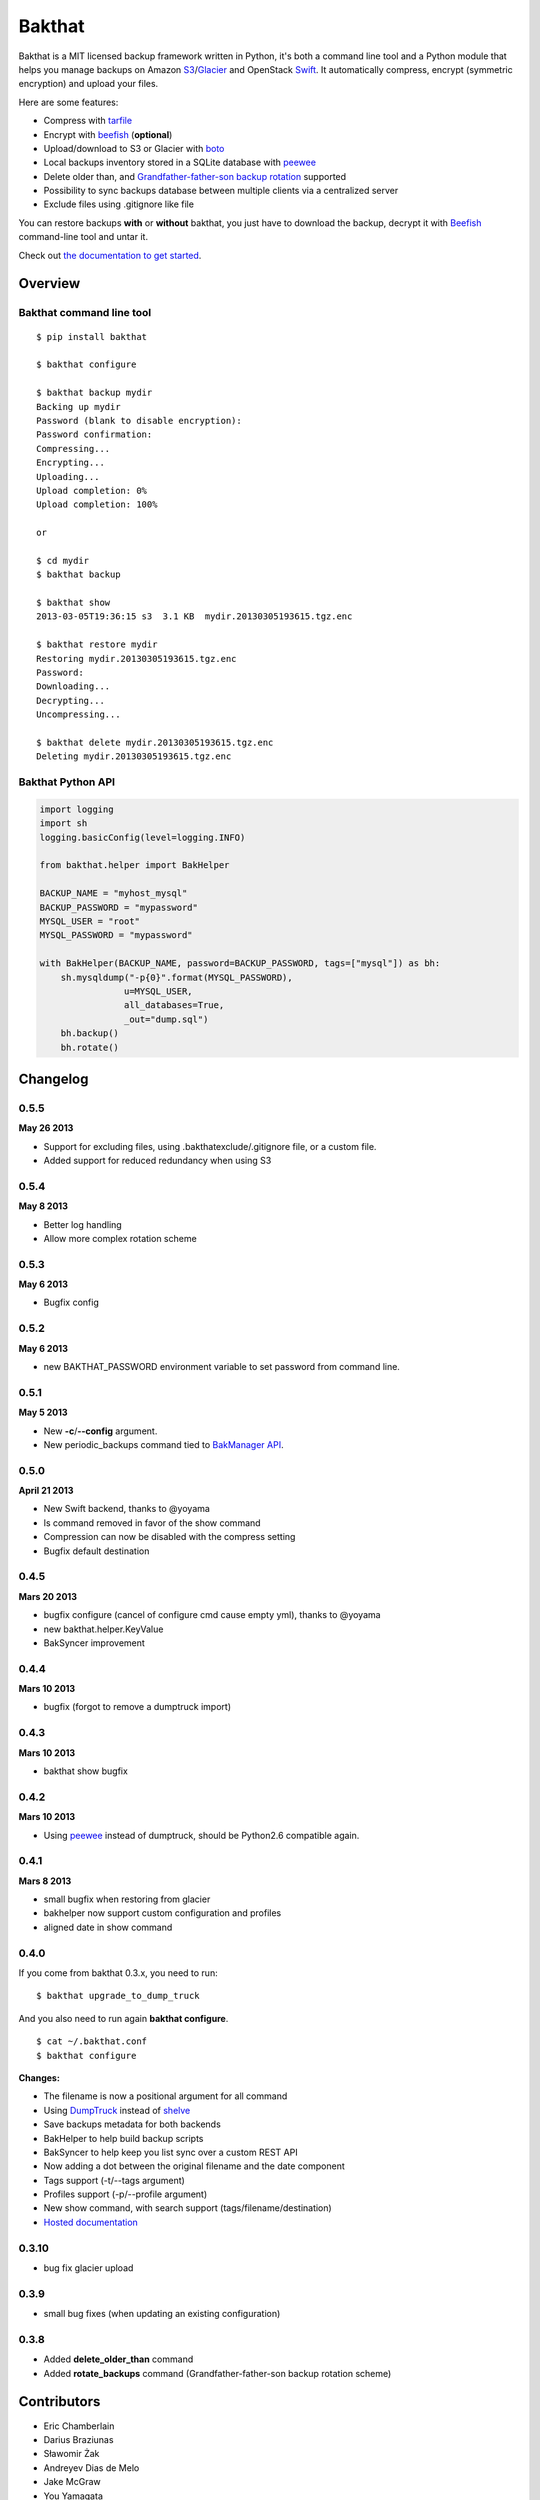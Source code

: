 =======
Bakthat
=======

Bakthat is a MIT licensed backup framework written in Python, it's both a command line tool and a Python module that helps you manage backups on Amazon `S3 <http://aws.amazon.com/s3/>`_/`Glacier <http://aws.amazon.com/glacier/>`_ and OpenStack `Swift <http://swift.openstack.org>`_. It automatically compress, encrypt (symmetric encryption) and upload your files.

Here are some features:

* Compress with `tarfile <http://docs.python.org/library/tarfile.html>`_
* Encrypt with `beefish <http://pypi.python.org/pypi/beefish>`_ (**optional**)
* Upload/download to S3 or Glacier with `boto <http://pypi.python.org/pypi/boto>`_
* Local backups inventory stored in a SQLite database with `peewee <http://peewee.readthedocs.org/>`_
* Delete older than, and `Grandfather-father-son backup rotation <http://en.wikipedia.org/wiki/Backup_rotation_scheme#Grandfather-father-son>`_ supported
* Possibility to sync backups database between multiple clients via a centralized server
* Exclude files using .gitignore like file

You can restore backups **with** or **without** bakthat, you just have to download the backup, decrypt it with `Beefish <http://pypi.python.org/pypi/beefish>`_ command-line tool and untar it.

Check out `the documentation to get started <http://docs.bakthat.io>`_.


Overview
--------

Bakthat command line tool
~~~~~~~~~~~~~~~~~~~~~~~~~

::

    $ pip install bakthat

    $ bakthat configure
    
    $ bakthat backup mydir
    Backing up mydir
    Password (blank to disable encryption): 
    Password confirmation: 
    Compressing...
    Encrypting...
    Uploading...
    Upload completion: 0%
    Upload completion: 100%

    or

    $ cd mydir
    $ bakthat backup
    
    $ bakthat show
    2013-03-05T19:36:15 s3  3.1 KB  mydir.20130305193615.tgz.enc

    $ bakthat restore mydir
    Restoring mydir.20130305193615.tgz.enc
    Password: 
    Downloading...
    Decrypting...
    Uncompressing...

    $ bakthat delete mydir.20130305193615.tgz.enc
    Deleting mydir.20130305193615.tgz.enc

Bakthat Python API
~~~~~~~~~~~~~~~~~~

.. code-block:: python

    import logging
    import sh
    logging.basicConfig(level=logging.INFO)

    from bakthat.helper import BakHelper

    BACKUP_NAME = "myhost_mysql"
    BACKUP_PASSWORD = "mypassword"
    MYSQL_USER = "root"
    MYSQL_PASSWORD = "mypassword"

    with BakHelper(BACKUP_NAME, password=BACKUP_PASSWORD, tags=["mysql"]) as bh:
        sh.mysqldump("-p{0}".format(MYSQL_PASSWORD),
                    u=MYSQL_USER,
                    all_databases=True,
                    _out="dump.sql")
        bh.backup()
        bh.rotate()


Changelog
---------

0.5.5
~~~~~

**May 26 2013**

- Support for excluding files, using .bakthatexclude/.gitignore file, or a custom file.
- Added support for reduced redundancy when using S3

0.5.4
~~~~~

**May 8 2013**

- Better log handling
- Allow more complex rotation scheme

0.5.3
~~~~~

**May 6 2013**

- Bugfix config

0.5.2
~~~~~

**May 6 2013**

- new BAKTHAT_PASSWORD environment variable to set password from command line.

0.5.1
~~~~~

**May 5 2013**

- New **-c**/**--config** argument.
- New periodic_backups command tied to `BakManager API <https://bakmanager.io>`_.

0.5.0
~~~~~

**April 21 2013**

- New Swift backend, thanks to @yoyama
- ls command removed in favor of the show command
- Compression can now be disabled with the compress setting
- Bugfix default destination 

0.4.5
~~~~~

**Mars 20 2013**

- bugfix configure (cancel of configure cmd cause empty yml), thanks to @yoyama
- new bakthat.helper.KeyValue
- BakSyncer improvement

0.4.4
~~~~~

**Mars 10 2013**

- bugfix (forgot to remove a dumptruck import)

0.4.3
~~~~~

**Mars 10 2013**

- bakthat show bugfix

0.4.2
~~~~~

**Mars 10 2013**

- Using `peewee <http://peewee.readthedocs.org/>`_ instead of dumptruck, should be Python2.6 compatible again.


0.4.1
~~~~~

**Mars 8 2013**

- small bugfix when restoring from glacier
- bakhelper now support custom configuration and profiles
- aligned date in show command

0.4.0
~~~~~

If you come from bakthat 0.3.x, you need to run:

::

    $ bakthat upgrade_to_dump_truck

And you also need to run again **bakthat configure**.

::

    $ cat ~/.bakthat.conf
    $ bakthat configure

**Changes:**

- The filename is now a positional argument for all command
- Using `DumpTruck <http://www.dumptruck.io/>`_ instead of `shelve <http://docs.python.org/library/shelve.html>`_
- Save backups metadata for both backends
- BakHelper to help build backup scripts
- BakSyncer to help keep you list sync over a custom REST API
- Now adding a dot between the original filename and the date component
- Tags support (-t/--tags argument)
- Profiles support (-p/--profile argument)
- New show command, with search support (tags/filename/destination)
- `Hosted documentation <http://docs.bakthat.io>`_


0.3.10
~~~~~

- bug fix glacier upload

0.3.9
~~~~~

- small bug fixes (when updating an existing configuration)

0.3.8
~~~~~

- Added **delete_older_than** command
- Added **rotate_backups** command (Grandfather-father-son backup rotation scheme)


Contributors
------------

- Eric Chamberlain
- Darius Braziunas
- Sławomir Żak
- Andreyev Dias de Melo
- Jake McGraw
- You Yamagata
- Jordi Funollet


License (MIT)
-------------

Copyright (c) 2012 Thomas Sileo

Permission is hereby granted, free of charge, to any person obtaining a copy of this software and associated documentation files (the "Software"), to deal in the Software without restriction, including without limitation the rights to use, copy, modify, merge, publish, distribute, sublicense, and/or sell copies of the Software, and to permit persons to whom the Software is furnished to do so, subject to the following conditions:

The above copyright notice and this permission notice shall be included in all copies or substantial portions of the Software.

THE SOFTWARE IS PROVIDED "AS IS", WITHOUT WARRANTY OF ANY KIND, EXPRESS OR IMPLIED, INCLUDING BUT NOT LIMITED TO THE WARRANTIES OF MERCHANTABILITY, FITNESS FOR A PARTICULAR PURPOSE AND NONINFRINGEMENT. IN NO EVENT SHALL THE AUTHORS OR COPYRIGHT HOLDERS BE LIABLE FOR ANY CLAIM, DAMAGES OR OTHER LIABILITY, WHETHER IN AN ACTION OF CONTRACT, TORT OR OTHERWISE, ARISING FROM, OUT OF OR IN CONNECTION WITH THE SOFTWARE OR THE USE OR OTHER DEALINGS IN THE SOFTWARE.
